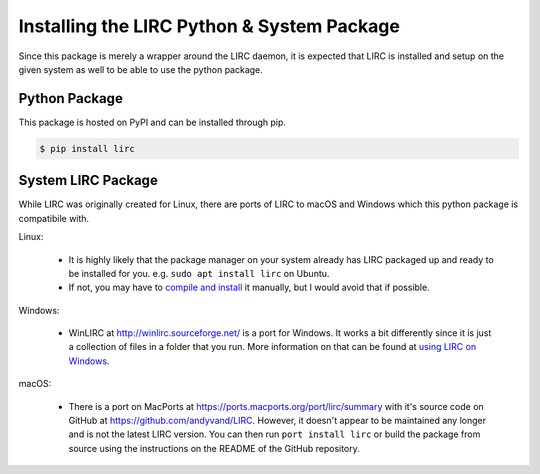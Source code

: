 Installing the LIRC Python & System Package
===========================================

Since this package is merely a wrapper around the LIRC
daemon, it is expected that LIRC is installed and setup
on the given system as well to be able to use the python
package.

Python Package
--------------

This package is hosted on PyPI and can be installed
through pip.

.. code-block:: bash

  $ pip install lirc

System LIRC Package
-------------------

While LIRC was originally created for Linux, there
are ports of LIRC to macOS and Windows which this
python package is compatibile with.

Linux:

  * It is highly likely that the package manager on
    your system already has LIRC packaged up and ready
    to be installed for you. e.g. ``sudo apt install lirc`` on Ubuntu.

  * If not, you may have to `compile and install <https://www.lirc.org/html/install.html>`_
    it manually, but I would avoid that if possible.

Windows:

  * WinLIRC at http://winlirc.sourceforge.net/ is a port for Windows.
    It works a bit differently since it is just a collection of files
    in a folder that you run. More information on that can be found
    at `using LIRC on Windows <./using-lirc-on-windows.html>`_.

macOS:

  * There is a port on MacPorts at https://ports.macports.org/port/lirc/summary
    with it's source code on GitHub at https://github.com/andyvand/LIRC. However,
    it doesn't appear to be maintained any longer and is not the latest LIRC version.
    You can then run ``port install lirc`` or build the package from source using
    the instructions on the README of the GitHub repository.